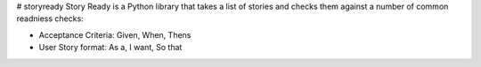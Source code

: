 # storyready
Story Ready is a Python library that takes a list of stories and checks them against a number of common readniess checks:

- Acceptance Criteria: Given, When, Thens
- User Story format: As a, I want, So that

